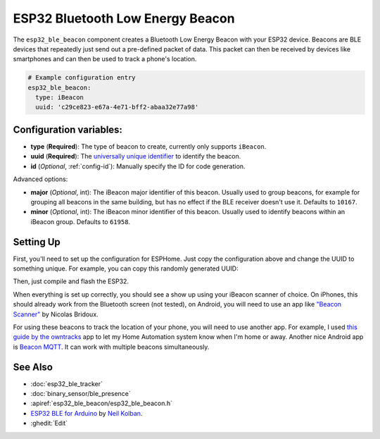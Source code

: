 ESP32 Bluetooth Low Energy Beacon
=================================

.. seo::
    :description: Instructions for setting up Bluetooth Low Energy iBeacons using the BLE feature on ESP32s.
    :image: bluetooth.svg

The ``esp32_ble_beacon`` component creates a Bluetooth Low Energy Beacon with your ESP32 device.
Beacons are BLE devices that repeatedly just send out a pre-defined packet of data. This packet
can then be received by devices like smartphones and can then be used to track a phone's location.


.. code-block:: yaml

    # Example configuration entry
    esp32_ble_beacon:
      type: iBeacon
      uuid: 'c29ce823-e67a-4e71-bff2-abaa32e77a98'

Configuration variables:
------------------------

- **type** (**Required**): The type of beacon to create, currently only supports ``iBeacon``.
- **uuid** (**Required**): The `universally unique identifier <https://en.wikipedia.org/wiki/Universally_unique_identifier>`__
  to identify the beacon.
- **id** (*Optional*, :ref:`config-id`): Manually specify the ID for code generation.

Advanced options:

- **major** (*Optional*, int): The iBeacon major identifier of this beacon. Usually used to
  group beacons, for example for grouping all beacons in the same building, but has no effect if
  the BLE receiver doesn't use it. Defaults to ``10167``.
- **minor** (*Optional*, int): The iBeacon minor identifier of this beacon. Usually used to
  identify beacons within an iBeacon group. Defaults to ``61958``.

Setting Up
----------

First, you'll need to set up the configuration for ESPHome. Just copy the configuration above and
change the UUID to something unique. For example, you can copy this randomly generated UUID:

.. raw:: html

    <input type="text" id="ble-uuid" onclick="this.focus();this.select()" style="width: 240px;" readonly="readonly">
    <script>
      // https://stackoverflow.com/a/105074/8924614
      function guid() {
        function s4() {
          return Math.floor((1 + Math.random()) * 0x10000)
            .toString(16)
            .substring(1);
        }
        return s4() + s4() + '-' + s4() + '-' + s4() + '-' + s4() + '-' + s4() + s4() + s4();
      }
      document.getElementById("ble-uuid").value = guid();
    </script>

Then, just compile and flash the ESP32.

When everything is set up correctly, you should see a show up using your iBeacon scanner of choice. On iPhones,
this should already work from the Bluetooth screen (not tested), on Android, you will need to use an app like
`"Beacon Scanner" <https://play.google.com/store/apps/details?id=com.bridou_n.beaconscanner>`__ by Nicolas Bridoux.

For using these beacons to track the location of your phone, you will need to use another app. For example, I used
`this guide by the owntracks <https://owntracks.org/booklet/features/beacons/>`__ app to let my Home Automation system
know when I'm home or away. Another nice Android app is `Beacon MQTT <https://turbo-lab.github.io/android-beacon-mqtt/>`__.
It can work with multiple beacons simultaneously.

.. figure:: images/esp32_ble_beacon-ibeacon.png
    :align: center
    :width: 75.0%

See Also
--------

- :doc:`esp32_ble_tracker`
- :doc:`binary_sensor/ble_presence`
- :apiref:`esp32_ble_beacon/esp32_ble_beacon.h`
- `ESP32 BLE for Arduino <https://github.com/nkolban/ESP32_BLE_Arduino>`__ by `Neil Kolban <https://github.com/nkolban>`__.
- :ghedit:`Edit`
